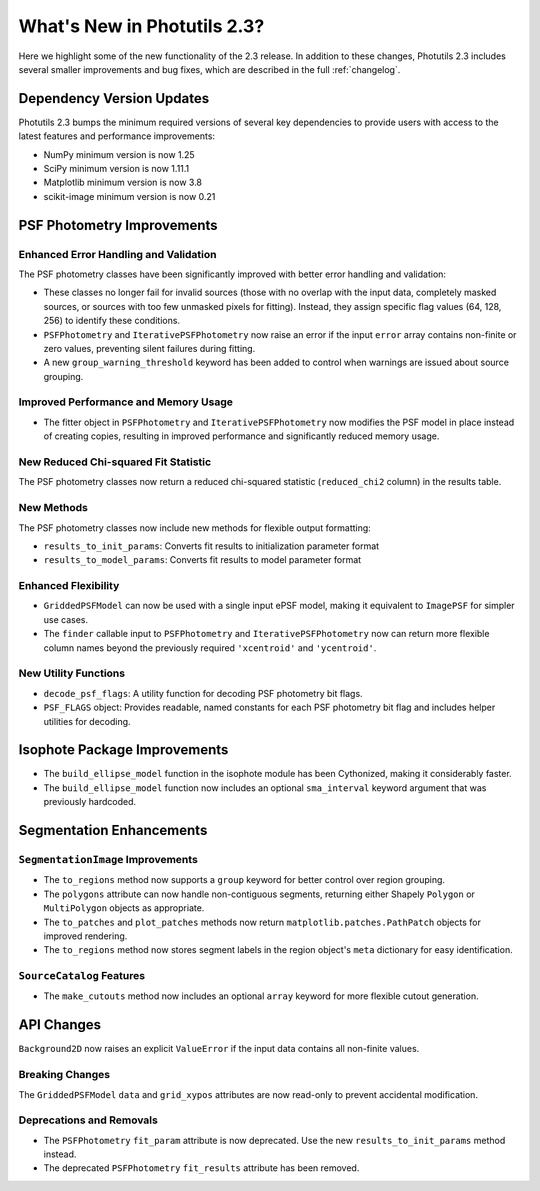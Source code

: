 .. doctest-skip-all

.. _whatsnew-2.3:

****************************
What's New in Photutils 2.3?
****************************

Here we highlight some of the new functionality of the 2.3 release.
In addition to these changes, Photutils 2.3 includes several
smaller improvements and bug fixes, which are described in the full
:ref:`changelog`.


Dependency Version Updates
==========================

Photutils 2.3 bumps the minimum required versions of several key
dependencies to provide users with access to the latest features and
performance improvements:

- NumPy minimum version is now 1.25
- SciPy minimum version is now 1.11.1
- Matplotlib minimum version is now 3.8
- scikit-image minimum version is now 0.21


PSF Photometry Improvements
===========================

Enhanced Error Handling and Validation
---------------------------------------

The PSF photometry classes have been significantly improved with better
error handling and validation:

- These classes no longer fail for invalid sources (those with no overlap
  with the input data, completely masked sources, or sources with too few
  unmasked pixels for fitting). Instead, they assign specific flag values
  (64, 128, 256) to identify these conditions.

- ``PSFPhotometry`` and ``IterativePSFPhotometry`` now raise an error if
  the input ``error`` array contains non-finite or zero values, preventing
  silent failures during fitting.

- A new ``group_warning_threshold`` keyword has been added to control when
  warnings are issued about source grouping.


Improved Performance and Memory Usage
-------------------------------------

- The fitter object in ``PSFPhotometry`` and ``IterativePSFPhotometry``
  now modifies the PSF model in place instead of creating copies, resulting
  in improved performance and significantly reduced memory usage.


New Reduced Chi-squared Fit Statistic
-------------------------------------

The PSF photometry classes now return a reduced chi-squared statistic
(``reduced_chi2`` column) in the results table.


New Methods
-----------

The PSF photometry classes now include new methods for flexible output
formatting:

- ``results_to_init_params``: Converts fit results to initialization
  parameter format
- ``results_to_model_params``: Converts fit results to model parameter
  format


Enhanced Flexibility
---------------------

- ``GriddedPSFModel`` can now be used with a single input ePSF model,
  making it equivalent to ``ImagePSF`` for simpler use cases.

- The ``finder`` callable input to ``PSFPhotometry`` and
  ``IterativePSFPhotometry`` now can return more flexible column names
  beyond the previously required ``'xcentroid'`` and ``'ycentroid'``.


New Utility Functions
---------------------

- ``decode_psf_flags``: A utility function for decoding PSF photometry
  bit flags.

- ``PSF_FLAGS`` object: Provides readable, named constants for each PSF
  photometry bit flag and includes helper utilities for decoding.


Isophote Package Improvements
=============================

- The ``build_ellipse_model`` function in the isophote module has been
  Cythonized, making it considerably faster.

- The ``build_ellipse_model`` function now includes an optional
  ``sma_interval`` keyword argument that was previously hardcoded.


Segmentation Enhancements
=========================

``SegmentationImage`` Improvements
-----------------------------------

- The ``to_regions`` method now supports a ``group`` keyword for
  better control over region grouping.

- The ``polygons`` attribute can now handle non-contiguous segments,
  returning either Shapely ``Polygon`` or ``MultiPolygon`` objects as
  appropriate.

- The ``to_patches`` and ``plot_patches`` methods now return
  ``matplotlib.patches.PathPatch`` objects for improved rendering.

- The ``to_regions`` method now stores segment labels in the region
  object's ``meta`` dictionary for easy identification.


``SourceCatalog`` Features
---------------------------

- The ``make_cutouts`` method now includes an optional ``array`` keyword
  for more flexible cutout generation.


API Changes
===========

``Background2D`` now raises an explicit ``ValueError`` if the input data
contains all non-finite values.


Breaking Changes
----------------

The ``GriddedPSFModel`` ``data`` and ``grid_xypos`` attributes are now
read-only to prevent accidental modification.


Deprecations and Removals
-------------------------

- The ``PSFPhotometry`` ``fit_param`` attribute is now deprecated. Use the
  new ``results_to_init_params`` method instead.

- The deprecated ``PSFPhotometry`` ``fit_results`` attribute has been
  removed.
